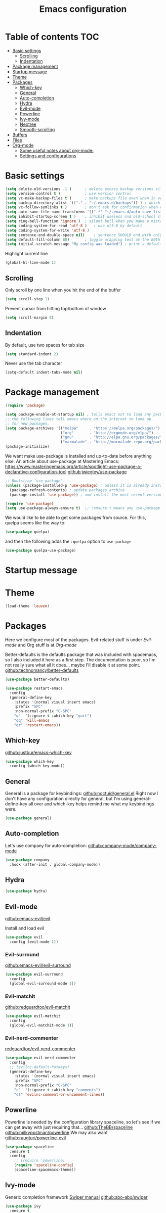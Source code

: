 
#+TITLE: Emacs configuration
#+OPTIONS: toc:4 h:4
#+STARTUP: content

* Table of contents                                                       :TOC:
- [[#basic-settings][Basic settings]]
  - [[#scrolling][Scrolling]]
  - [[#indentation][Indentation]]
- [[#package-management][Package management]]
- [[#startup-message][Startup message]]
- [[#theme][Theme]]
- [[#packages][Packages]]
  - [[#which-key][Which-key]]
  - [[#general][General]]
  - [[#auto-completion][Auto-completion]]
  - [[#hydra][Hydra]]
  - [[#evil-mode][Evil-mode]]
  - [[#powerline][Powerline]]
  - [[#ivy-mode][Ivy-mode]]
  - [[#neotree][Neotree]]
  - [[#smooth-scrolling][Smooth-scrolling]]
- [[#buffers][Buffers]]
- [[#files][Files]]
- [[#org-mode][Org-mode]]
  - [[#some-useful-notes-about-org-mode][Some useful notes about org-mode:]]
  - [[#settings-and-configurations][Settings and configurations]]

* Basic settings

#+BEGIN_SRC emacs-lisp
(setq delete-old-versions -1 )		; delete excess backup versions silently
(setq version-control t )		    ; use version control
(setq vc-make-backup-files t )		; make backups file even when in version controlled dir
(setq backup-directory-alist `(("." . "~/.emacs.d/backups")) ) ; which directory to put backups file
(setq vc-follow-symlinks t )	    ; don't ask for confirmation when opening symlinked file
(setq auto-save-file-name-transforms '((".*" "~/.emacs.d/auto-save-list/" t)) ) ;transform backups file name
(setq inhibit-startup-screen t )	; inhibit useless and old-school startup screen
(setq ring-bell-function 'ignore )	; silent bell when you make a mistake
(setq coding-system-for-read 'utf-8 )	; use utf-8 by default
(setq coding-system-for-write 'utf-8 )
(setq sentence-end-double-space nil)	; sentence SHOULD end with only a point.
(setq default-fill-column 80)		; toggle wrapping text at the 80th character
(setq initial-scratch-message "My config was loaded") ; print a default message in the empty scratch buffer opened at startup
#+END_SRC
  
Highlight current line
#+BEGIN_SRC emacs-lisp
(global-hl-line-mode 1)
#+END_SRC

** Scrolling

Only scroll by one line when you hit the end of the buffer
#+BEGIN_SRC emacs-lisp
(setq scroll-step 1)
#+END_SRC

Prevent cursor from hitting top/bottom of window
#+BEGIN_SRC emacs-lisp
  (setq scroll-margin 8)
#+END_SRC

** Indentation

By default, use two spaces for tab size
#+BEGIN_SRC emacs-lisp
(setq standard-indent 2)
#+END_SRC
   
Never use the tab character
#+BEGIN_SRC emacs-lisp
(setq-default indent-tabs-mode nil) 
#+END_SRC

* Package management

#+BEGIN_SRC emacs-lisp
(require 'package)
#+END_SRC


#+BEGIN_SRC emacs-lisp
(setq package-enable-at-startup nil) ; tells emacs not to load any packages before starting up
;; the following lines tell emacs where on the internet to look up
;; for new packages.
(setq package-archives '(("melpa"     . "https://melpa.org/packages/")
                         ("org"       . "http://orgmode.org/elpa/")
                         ("gnu"       . "http://elpa.gnu.org/packages/")
                         ("marmalade" . "http://marmalade-repo.org/packages/")))
(package-initialize) 
#+END_SRC

We want make use-package is installed and up-to-date before anything else.
An article about use-package at Mastering Emacs: [[https://www.masteringemacs.org/article/spotlight-use-package-a-declarative-configuration-tool]]
[[https://github.com/jwiegley/use-package/][github:jwiegley/use-package]]

#+BEGIN_SRC emacs-lisp
;; Bootstrap `use-package'
(unless (package-installed-p 'use-package) ; unless it is already installed
  (package-refresh-contents) ; update packages archive
  (package-install 'use-package)) ; and install the most recent version of use-package

(require 'use-package)
(setq use-package-always-ensure t)  ;; :ensure t means any use-package call installs if necessary
#+END_SRC

We would like to be able to get some packages from source.  For this, quelpa seems like the way to:
#+BEGIN_SRC emacs-lisp
(use-package quelpa)
#+END_SRC

and then the following adds the =:quelpa= option to =use-package=

#+BEGIN_SRC emacs-lisp
(use-package quelpa-use-package)
#+END_SRC

* Startup message
  
* Theme
#+BEGIN_SRC emacs-lisp
(load-theme 'leuven)
#+END_SRC

* Packages
  
Here we configure most of the packages.  Evil-related stuff is under [[Evil-mode][Evil-mode]] and Org stuff is at [[Org-mode][Org-mode]]
  
Better-defaults is the defaults package that was included with spacemacs, so I also included it here as a first step.
The documentation is poor, so I'm not really sure what all it does... maybe I'll disable it at some point.
[[https://github.com/technomancy/better-defaults][github:technomancy/better-defaults]]

#+BEGIN_SRC emacs-lisp
(use-package better-defaults)
#+END_SRC

#+BEGIN_SRC emacs-lisp
(use-package restart-emacs
  :config
  (general-define-key 
    :states '(normal visual insert emacs)
    :prefix "SPC"
    :non-normal-prefix "C-SPC"
    "q"  '(:ignore t :which-key "quit")
    "qq" 'kill-emacs
    "qr" 'restart-emacs))
#+END_SRC

** Which-key
  
[[https://github.com/justbur/emacs-which-key][github:justbur/emacs-which-key]]

#+BEGIN_SRC emacs-lisp
(use-package which-key 
  :config (which-key-mode))
#+END_SRC

** General 

General is a package for keybindings: [[https://github.com/noctuid/general.el][github:noctuid/general.el]]
Right now I don't have any configuration directly for general, but I'm using general-define-key all over and which-key helps remind me what my keybindings were.

#+BEGIN_SRC emacs-lisp
(use-package general)
#+END_SRC

** Auto-completion

Let's use company for auto-completion: [[https://github.com/company-mode/company-mode][github:company-mode/company-mode]]
#+BEGIN_SRC emacs-lisp
(use-package company
  :hook (after-init . global-company-mode))
#+END_SRC

** Hydra

#+BEGIN_SRC emacs-lisp
(use-package hydra)
#+END_SRC

** Evil-mode
   
[[https://github.com/emacs-evil/evil][github:emacs-evil/evil]]

Install and load evil
#+BEGIN_SRC emacs-lisp
(use-package evil 
  :config (evil-mode 1))
#+END_SRC

*** Evil-surround

[[https://github.com/emacs-evil/evil-surround][github:emacs-evil/evil-surround]]

#+BEGIN_SRC emacs-lisp
(use-package evil-surround
  :config
  (global-evil-surround-mode 1))
#+END_SRC

*** Evil-matchit
    
[[https://github.com/redguardtoo/evil-matchit][github:redguardtoo/evil-matchit]]

#+BEGIN_SRC emacs-lisp
(use-package evil-matchit
  :config 
  (global-evil-matchit-mode 1))
#+END_SRC

*** Evil-nerd-commenter

[[https://github.com/redguardtoo/evil-nerd-commenter][redguardtoo/evil-nerd-commenter]]

#+BEGIN_SRC emacs-lisp
(use-package evil-nerd-commenter
  :config
  ;; (evilnc-default-hotkeys)
  (general-define-key 
    :states '(normal visual insert emacs)
    :prefix "SPC"
    :non-normal-prefix "C-SPC"
    "c"  '(:ignore t :which-key "comments")
    "cl" 'evilnc-comment-or-uncomment-lines))
#+END_SRC

** Powerline

Powerline is needed by the configuration library spaceline, so let's see if we can get away with just requiring that...
[[https://github.com/TheBB/spaceline][github:TheBB/spaceline]]
[[https://github.com/milkypostman/powerline][github:milkypostman/powerline]]
We may also want [[https://github.com/raugturi/powerline-evil][github:raugturi/powerline-evil]]

#+BEGIN_SRC emacs-lisp
(use-package spaceline
  :ensure t
  :config
    ;; (require 'powerline)
    (require 'spaceline-config)
    (spaceline-spacemacs-theme))
#+END_SRC

** Ivy-mode
   
Generic completion framework
[[http://oremacs.com/swiper/][Swiper manual]]
[[https://github.com/abo-abo/swiper][github:abo-abo/swiper]]

#+BEGIN_SRC emacs-lisp
(use-package ivy
  :ensure t
  :pin gnu
  :config 
  (setq ivy-use-virtual-buffers t)
  (setq ivy-initial-inputs-alist nil)
  (setq ivy-count-format "(%d/%d) "))
  (ivy-mode 1)

(use-package ivy-hydra
  :after (ivy hydra))
#+END_SRC
  
#+BEGIN_SRC emacs-lisp
(general-define-key
  ;; replace default keybindings
  "C-s" 'swiper             ; search for string in current buffer
  "M-x" 'counsel-M-x        ; replace default M-x with ivy backend
  )
#+END_SRC

** Neotree

[[https://github.com/jaypei/emacs-neotree][github:/jaypel/emacs-neotree]]

#+BEGIN_SRC emacs-lisp
(use-package neotree
  :ensure t
  :init 
  (add-to-list 'load-path "~/Dropbox")
  :config
  (general-define-key 
    :states '(normal visual insert emacs)
    :prefix "SPC"
    :non-normal-prefix "C-SPC"
    "a"  '(:ignore t :which-key "apps")
    "an" 'neotree-toggle))
  ;; (global-set-key [f8] 'neotree-toggle))
#+END_SRC

** Smooth-scrolling
   
[[https://github.com/aspiers/smooth-scrolling]]

#+BEGIN_SRC emacs-lisp
(use-package smooth-scrolling
  :config
  (smooth-scrolling-mode 1))
#+END_SRC

* Buffers

#+BEGIN_SRC emacs-lisp
(general-define-key
  :states '(normal visual insert emacs)
  :prefix "SPC"
  :non-normal-prefix "C-SPC"
  "b"  '(:ignore t :which-key "buffers")
  "bb" 'ivy-switch-buffer
  "bn" 'next-buffer
  "bp" 'previous-buffer
  "bd" 'kill-this-buffer
)
#+END_SRC
  
* Files

#+BEGIN_SRC emacs-lisp
(general-define-key
  :states '(normal visual insert emacs)
  :prefix "SPC"
  :non-normal-prefix "C-SPC"
  "f"  '(:ignore t :which-key "buffers")
  "ff" 'counsel-find-file
)
#+END_SRC

* Org-mode
** Some useful notes about org-mode:
Templates are created with < followed by the template selector.  Those selectors are stored in ='org-structure-template-alist=.  (To get the value of a variable, use =C-h v <var>=)

** Settings and configurations

Get syntax highlighting in source blocks
#+BEGIN_SRC emacs-lisp
(setq org-src-fontify-natively t) 
#+END_SRC

*** toc-org

Get toc in org-mode

#+BEGIN_SRC emacs-lisp
(use-package toc-org
  :hook (org-mode . toc-org-enable))
#+END_SRC
